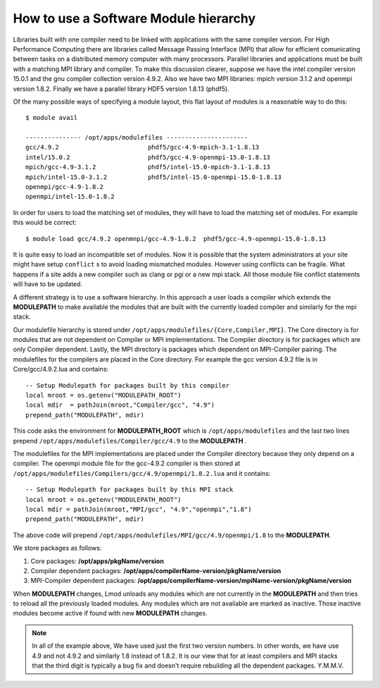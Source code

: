 .. _Software-Hierarchy-label:

How to use a Software Module hierarchy
======================================

Libraries built with one compiler need to be linked with applications
with the same compiler version. For High Performance Computing there
are libraries called Message Passing Interface (MPI) that allow for
efficient comunicating between tasks on a distributed memory computer
with many processors. Parallel libraries and applications must be
built with a matching MPI library and compiler.  To make this
discussion clearer, suppose we have the intel compiler version 15.0.1
and the gnu compiler collection version 4.9.2.  Also we have two MPI
libraries: mpich version 3.1.2 and openmpi version 1.8.2.  Finally we
have a parallel library HDF5 version 1.8.13 (phdf5).

Of the many possible ways of specifying a module layout, this flat
layout of modules is a reasonable way to do this::

    $ module avail

    --------------- /opt/apps/modulefiles ----------------------
    gcc/4.9.2                        phdf5/gcc-4.9-mpich-3.1-1.8.13
    intel/15.0.2                     phdf5/gcc-4.9-openmpi-15.0-1.8.13
    mpich/gcc-4.9-3.1.2              phdf5/intel-15.0-mpich-3.1-1.8.13
    mpich/intel-15.0-3.1.2           phdf5/intel-15.0-openmpi-15.0-1.8.13
    openmpi/gcc-4.9-1.8.2
    openmpi/intel-15.0-1.8.2

In order for users to load the matching set of modules, they will have
to load the matching set of modules.  For example this would be
correct::

    $ module load gcc/4.9.2 openmnpi/gcc-4.9-1.8.2  phdf5/gcc-4.9-openmpi-15.0-1.8.13

It is quite easy to load an incompatible set of modules.  Now it is
possible that the system administrators at your site might have setup
``conflict`` s to avoid loading mismatched modules.  However using
conflicts can be fragile.  What happens if a site adds a new compiler
such as clang or pgi or a new mpi stack.  All those module file
conflict statements will have to be updated.


A different strategy is to use a software hierarchy. In this approach
a user loads a compiler which extends the **MODULEPATH** to make
available the modules that are built with the currently loaded
compiler and similarly for the mpi stack.


Our modulefile hierarchy is stored under
``/opt/apps/modulefiles/{Core,Compiler,MPI}``. The Core directory is for
modules that are not dependent on Compiler or MPI implementations. The
Compiler directory is for packages which are only Compiler
dependent. Lastly, the MPI directory is packages which dependent on
MPI-Compiler pairing. The modulefiles for the compilers are placed in the
Core directory. For example the gcc version 4.9.2 file is in Core/gcc/4.9.2.lua
and contains::

    -- Setup Modulepath for packages built by this compiler
    local mroot = os.getenv("MODULEPATH_ROOT")
    local mdir  = pathJoin(mroot,"Compiler/gcc", "4.9")
    prepend_path("MODULEPATH", mdir)

This code asks the environment for **MODULEPATH_ROOT** which is
``/opt/apps/modulefiles`` and the last two lines prepend
``/opt/apps/modulefiles/Compiler/gcc/4.9`` to the **MODULEPATH** .

The modulefiles for the MPI implementations are placed under the
Compiler directory because they only depend on a compiler. The
openmpi module file for the gcc-4.9.2 compiler is then stored at
``/opt/apps/modulefiles/Compilers/gcc/4.9/openmpi/1.8.2.lua`` and it
contains::

    -- Setup Modulepath for packages built by this MPI stack
    local mroot = os.getenv("MODULEPATH_ROOT")
    local mdir = pathJoin(mroot,"MPI/gcc", "4.9","openmpi","1.8")
    prepend_path("MODULEPATH", mdir)

The above code will prepend
``/opt/apps/modulefiles/MPI/gcc/4.9/openmpi/1.8`` to the
**MODULEPATH**.

We store packages as follows:

#. Core packages: **/opt/apps/pkgName/version**
#. Compiler dependent packages: **/opt/apps/compilerName-version/pkgName/version**
#. MPI-Compiler dependent packages: **/opt/apps/compilerName-version/mpiName-version/pkgName/version**

When **MODULEPATH** changes, Lmod unloads any modules which are not
currently in the **MODULEPATH** and then tries to reload all the
previously loaded modules. Any modules which are not available are
marked as inactive. Those inactive modules become active if found with
new **MODULEPATH** changes.


.. Note::
   In all of the example above, We have used just the first two
   version numbers.  In other words, we have use 4.9 and not 4.9.2 and
   similarly 1.8 instead of 1.8.2.  It is our view that for at least
   compilers and MPI stacks that the third digit is typically a bug
   fix and doesn't require rebuilding all the dependent
   packages. Y.M.M.V.

